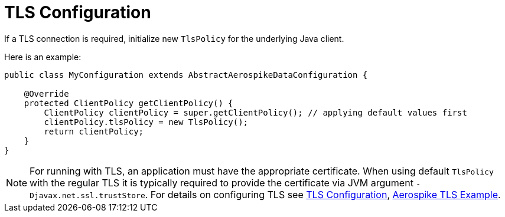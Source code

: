 [[tls]]
= TLS Configuration

If a TLS connection is required, initialize new `TlsPolicy` for the underlying Java client.

Here is an example:

[source,java]
----
public class MyConfiguration extends AbstractAerospikeDataConfiguration {

    @Override
    protected ClientPolicy getClientPolicy() {
        ClientPolicy clientPolicy = super.getClientPolicy(); // applying default values first
        clientPolicy.tlsPolicy = new TlsPolicy();
        return clientPolicy;
    }
}
----

NOTE:  For running with TLS, an application must have the appropriate certificate. When using default `TlsPolicy` with the regular TLS it is typically required to provide the certificate via JVM argument `-Djavax.net.ssl.trustStore`. For details on configuring TLS see https://aerospike.com/docs/server/operations/configure/network/tls[TLS Configuration], https://github.com/aerospike-examples/aerospike-tls-examples/blob/master/tls-example-java/README.md[Aerospike TLS Example].
